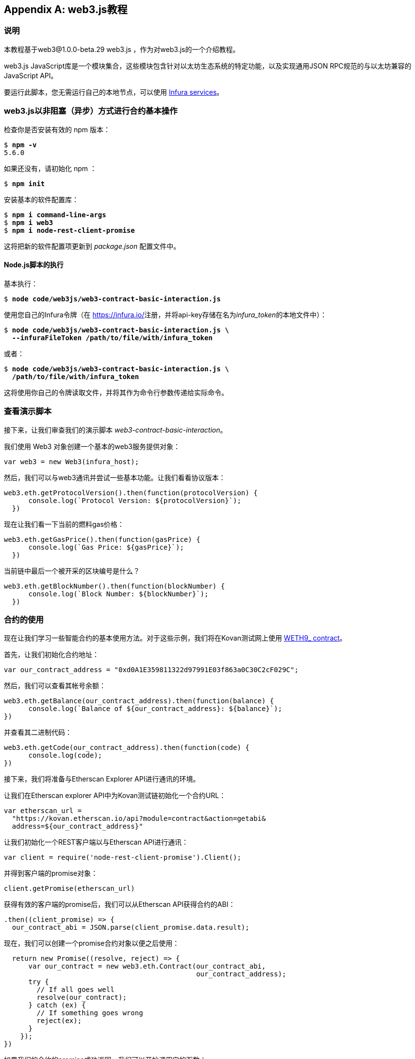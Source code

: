 [appendix]
[[web3js_tutorial]]
== web3.js教程

=== 说明
((("web3.js","tutorial", id="ix_appdx-web3js-tutorial-asciidoc0", range="startofrange")))本教程基于web3@1.0.0-beta.29 web3.js ，作为对web3.js的一个介绍教程。

web3.js JavaScript库是一个模块集合，这些模块包含针对以太坊生态系统的特定功能，以及实现通用JSON RPC规范的与以太坊兼容的JavaScript API。

要运行此脚本，您无需运行自己的本地节点，可以使用 https://infura.io[Infura services]。

=== web3.js以非阻塞（异步）方式进行合约基本操作

((("web3.js","contract basic interaction in nonblocked (Async) fashion")))检查你是否安装有效的 +npm+ 版本：

++++
<pre data-type="programlisting">
$ <strong>npm -v</strong>
5.6.0
</pre>
++++

如果还没有，请初始化 +npm+ ：

++++
<pre data-type="programlisting">
$ <strong>npm init</strong>
</pre>
++++

安装基本的软件配置库：

++++
<pre data-type="programlisting">
$ <strong>npm i command-line-args</strong>
$ <strong>npm i web3</strong>
$ <strong>npm i node-rest-client-promise</strong>
</pre>
++++

这将把新的软件配置项更新到 _package.json_ 配置文件中。

==== Node.js脚本的执行

((("web3.js","node.js script execution")))基本执行：

++++
<pre data-type="programlisting">
$ <strong>node code/web3js/web3-contract-basic-interaction.js</strong>
</pre>
++++

使用您自己的Infura令牌（在 https://infura.io/[]注册，并将api-key存储在名为__infura_token__的本地文件中）：

++++
<pre data-type="programlisting">
$ <strong>node code/web3js/web3-contract-basic-interaction.js \
  --infuraFileToken /path/to/file/with/infura_token</strong>
</pre>
++++

或者：

++++
<pre data-type="programlisting">
$ <strong>node code/web3js/web3-contract-basic-interaction.js \
  /path/to/file/with/infura_token</strong>
</pre>
++++

这将使用你自己的令牌读取文件，并将其作为命令行参数传递给实际命令。

=== 查看演示脚本

((("web3.js","reviewing demo script")))接下来，让我们审查我们的演示脚本 _web3-contract-basic-interaction_。

我们使用 +Web3+ 对象创建一个基本的web3服务提供对象：

[source,solidity]
----
var web3 = new Web3(infura_host);
----

然后，我们可以与web3通讯并尝试一些基本功能。让我们看看协议版本：

[source,solidity]
----
web3.eth.getProtocolVersion().then(function(protocolVersion) {
      console.log(`Protocol Version: ${protocolVersion}`);
  })
----

现在让我们看一下当前的燃料gas价格：

[source,solidity]
----
web3.eth.getGasPrice().then(function(gasPrice) {
      console.log(`Gas Price: ${gasPrice}`);
  })
----

当前链中最后一个被开采的区块编号是什么？

[source,solidity]
----
web3.eth.getBlockNumber().then(function(blockNumber) {
      console.log(`Block Number: ${blockNumber}`);
  })
----

=== 合约的使用

((("web3.js","contract interaction", id="ix_appdx-web3js-tutorial-asciidoc1", range="startofrange")))现在让我们学习一些智能合约的基本使用方法。对于这些示例，我们将在Kovan测试网上使用 https://bit.ly/2MPZZLx[+WETH9_+ contract]。

[role="pagebreak-before"]
首先，让我们初始化合约地址：

[source,solidity]
----
var our_contract_address = "0xd0A1E359811322d97991E03f863a0C30C2cF029C";
----

然后，我们可以查看其帐号余额：

[source,solidity]
----
web3.eth.getBalance(our_contract_address).then(function(balance) {
      console.log(`Balance of ${our_contract_address}: ${balance}`);
})
----

并查看其二进制代码：

[source,solidity]
----
web3.eth.getCode(our_contract_address).then(function(code) {
      console.log(code);
})
----

接下来，我们将准备与Etherscan Explorer API进行通讯的环境。

让我们在Etherscan explorer API中为Kovan测试链初始化一个合约URL：

[source,solidity]
----
var etherscan_url =
  "https://kovan.etherscan.io/api?module=contract&action=getabi&
  address=${our_contract_address}"
----

让我们初始化一个REST客户端以与Etherscan API进行通讯：

[source,solidity]
----
var client = require('node-rest-client-promise').Client();
----

并得到客户端的promise对象：

[source,solidity]
----
client.getPromise(etherscan_url)
----

获得有效的客户端的promise后，我们可以从Etherscan API获得合约的ABI：

[source,solidity]
----
.then((client_promise) => {
  our_contract_abi = JSON.parse(client_promise.data.result);
----

现在，我们可以创建一个promise合约对象以便之后使用：

[source,solidity]
----
  return new Promise((resolve, reject) => {
      var our_contract = new web3.eth.Contract(our_contract_abi,
                                               our_contract_address);
      try {
        // If all goes well
        resolve(our_contract);
      } catch (ex) {
        // If something goes wrong
        reject(ex);
      }
    });
})
----

如果我们的合约的promise成功返回，我们可以开始调用它的函数：

[source,solidity]
----
.then((our_contract) => {
----

让我们看看我们合约的地址：

[source,solidity]
----
console.log(`Our Contract address:
            ${our_contract._address}`);
----

或者：

[source,solidity]
----
console.log(`Our Contract address in another way:
            ${our_contract.options.address}`);
----

现在让我们查询一下合约的ABI：

[source,solidity]
----
console.log("Our contract abi: " +
            JSON.stringify(our_contract.options.jsonInterface));
----

我们可以使用回调查看智能合约中的通证总量：

[source,solidity]
----
our_contract.methods.totalSupply().call(function(err, totalSupply) {
    if (!err) {
        console.log(`Total Supply with a callback:  ${totalSupply}`);
    } else {
        console.log(err);
    }
});
----

或者我们可以使用返回的Promise而不是传入回调函数：(((range="endofrange", startref="ix_appdx-web3js-tutorial-asciidoc1")))

[source,solidity]
----
our_contract.methods.totalSupply().call().then(function(totalSupply){
    console.log(`Total Supply with a promise:  ${totalSupply}`);
}).catch(function(err) {
    console.log(err);
});
----

=== 使用Await命令完成的异步操作

((("await construct")))((("web3.js","asynchronous operation with await")))现在，你已经看过基本教程，可以使用异步 +await+ 结构尝试完成相同的操作。查看 http://bit.ly/2ABrFkl[_code/web3js_] 中的 _web3-contract-basic-interaction-async-await.js_ 脚本，并将其与本教程进行比较，以了解它们之间的区别。异步等待操作的命令更易于阅读，因为它使异步操作的行为更像是一系列阻塞调用。(((range="endofrange", startref="ix_appdx-web3js-tutorial-asciidoc0")))